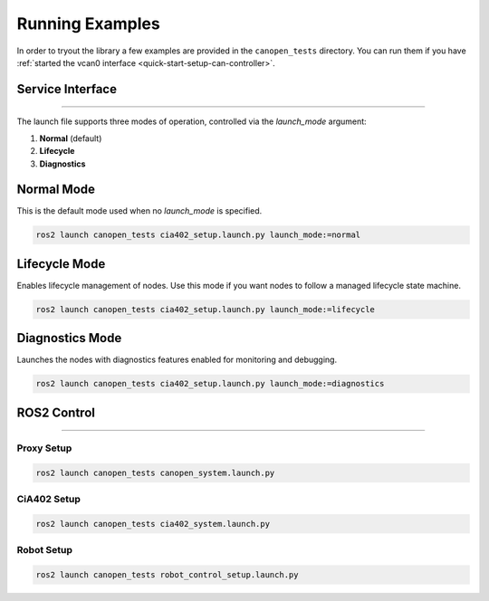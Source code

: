 Running Examples
================

In order to tryout the library a few examples are provided in the ``canopen_tests`` directory.
You can run them if you have :ref:`started the vcan0 interface <quick-start-setup-can-controller>`.

Service Interface
---------------------
------------

The launch file supports three modes of operation, controlled via the `launch_mode` argument:

1. **Normal** (default)
2. **Lifecycle**
3. **Diagnostics**

Normal Mode
------------

This is the default mode used when no `launch_mode` is specified.

.. code-block:: bash

    ros2 launch canopen_tests cia402_setup.launch.py launch_mode:=normal

Lifecycle Mode
------------

Enables lifecycle management of nodes. Use this mode if you want nodes to follow a managed lifecycle state machine.

.. code-block:: bash

    ros2 launch canopen_tests cia402_setup.launch.py launch_mode:=lifecycle

Diagnostics Mode
------------

Launches the nodes with diagnostics features enabled for monitoring and debugging.

.. code-block:: bash

    ros2 launch canopen_tests cia402_setup.launch.py launch_mode:=diagnostics


ROS2 Control
------------
------------

Proxy Setup
,,,,,,,,,,,

.. code-block:: bash

   ros2 launch canopen_tests canopen_system.launch.py


CiA402 Setup
,,,,,,,,,,,,

.. code-block:: bash

   ros2 launch canopen_tests cia402_system.launch.py


Robot Setup
,,,,,,,,,,,,

.. code-block:: bash

    ros2 launch canopen_tests robot_control_setup.launch.py
